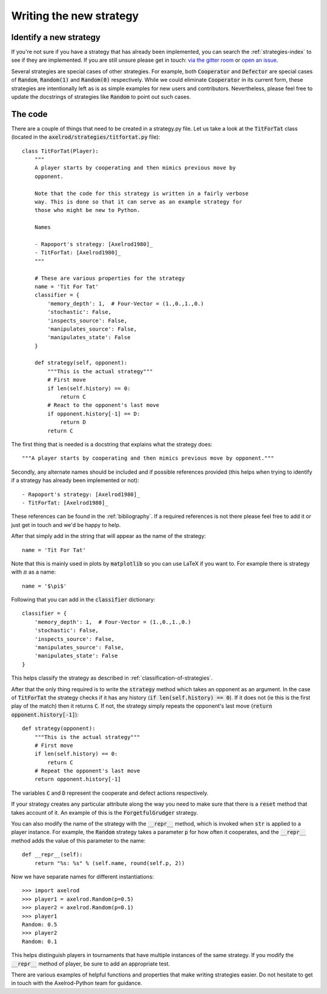 Writing the new strategy
========================

Identify a new strategy
-----------------------

If you're not sure if you have a strategy that has already been implemented, you
can search the :ref:`strategies-index` to see if they are implemented. If you
are still unsure please get in touch: `via the gitter room
<https://gitter.im/Axelrod-Python/Axelrod>`_ or `open an issue
<https://github.com/Axelrod-Python/Axelrod/issues>`_.

Several strategies are special cases of other strategies. For example, both
:code:`Cooperator` and :code:`Defector` are special cases of :code:`Random`,
:code:`Random(1)` and :code:`Random(0)` respectively. While we could eliminate
:code:`Cooperator` in its current
form, these strategies are intentionally left as is as simple examples for new
users and contributors. Nevertheless, please feel free to update the docstrings
of strategies like :code:`Random` to point out such cases.

The code
--------

There are a couple of things that need to be created in a strategy.py file.  Let
us take a look at the :code:`TitForTat` class (located in the
:code:`axelrod/strategies/titfortat.py` file)::

    class TitForTat(Player):
        """
        A player starts by cooperating and then mimics previous move by
        opponent.

        Note that the code for this strategy is written in a fairly verbose
        way. This is done so that it can serve as an example strategy for
        those who might be new to Python.

        Names

        - Rapoport's strategy: [Axelrod1980]_
        - TitForTat: [Axelrod1980]_
        """

        # These are various properties for the strategy
        name = 'Tit For Tat'
        classifier = {
            'memory_depth': 1,  # Four-Vector = (1.,0.,1.,0.)
            'stochastic': False,
            'inspects_source': False,
            'manipulates_source': False,
            'manipulates_state': False
        }

        def strategy(self, opponent):
            """This is the actual strategy"""
            # First move
            if len(self.history) == 0:
                return C
            # React to the opponent's last move
            if opponent.history[-1] == D:
                return D
            return C

The first thing that is needed is a docstring that explains what the strategy
does::

    """A player starts by cooperating and then mimics previous move by opponent."""

Secondly, any alternate names should be included and if possible references
provided (this helps when trying to identify if a strategy has already been
implemented or not)::

        - Rapoport's strategy: [Axelrod1980]_
        - TitForTat: [Axelrod1980]_

These references can be found in the :ref:`bibliography`. If a required
references is not there please feel free to add it or just get in touch and we'd
be happy to help.

After that simply add in the string that will appear as the name of the
strategy::

    name = 'Tit For Tat'

Note that this is mainly used in plots by :code:`matplotlib` so you can use
LaTeX if you want to.  For example there is strategy with :math:`\pi` as a
name::

    name = '$\pi$'

Following that you can add in the :code:`classifier` dictionary::

        classifier = {
            'memory_depth': 1,  # Four-Vector = (1.,0.,1.,0.)
            'stochastic': False,
            'inspects_source': False,
            'manipulates_source': False,
            'manipulates_state': False
        }

This helps classify the strategy as described in
:ref:`classification-of-strategies`.

After that the only thing required is to write the :code:`strategy` method
which takes an opponent as an argument. In the case of :code:`TitForTat` the
strategy checks if it has any history (:code:`if len(self.history) == 0`). If
it does not (ie this is the first play of the match) then it returns :code:`C`.
If not, the strategy simply repeats the opponent's last move (:code:`return
opponent.history[-1]`)::

    def strategy(opponent):
        """This is the actual strategy"""
        # First move
        if len(self.history) == 0:
            return C
        # Repeat the opponent's last move
        return opponent.history[-1]

The variables :code:`C` and :code:`D` represent the cooperate and defect actions respectively.

If your strategy creates any particular attribute along the way you need to make
sure that there is a :code:`reset` method that takes account of it.  An example
of this is the :code:`ForgetfulGrudger` strategy.

You can also modify the name of the strategy with the :code:`__repr__` method,
which is invoked when :code:`str` is applied to a player instance. For example,
the :code:`Random` strategy takes a parameter :code:`p` for how often it
cooperates, and the :code:`__repr__` method adds the value of this parameter to
the name::

    def __repr__(self):
        return "%s: %s" % (self.name, round(self.p, 2))

Now we have separate names for different instantiations::

    >>> import axelrod
    >>> player1 = axelrod.Random(p=0.5)
    >>> player2 = axelrod.Random(p=0.1)
    >>> player1
    Random: 0.5
    >>> player2
    Random: 0.1

This helps distinguish players in tournaments that have multiple instances of the
same strategy. If you modify the :code:`__repr__` method of player, be sure to
add an appropriate test.
    
There are various examples of helpful functions and properties that make
writing strategies easier. Do not hesitate to get in touch with the
Axelrod-Python team for guidance.
